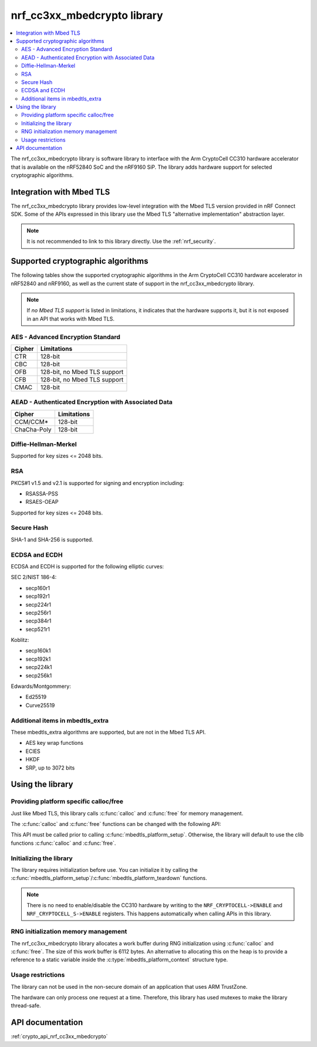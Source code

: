 .. _nrf_cc310_mbedcrypto_readme:
.. _nrf_cc3xx_mbedcrypto_readme:

nrf_cc3xx_mbedcrypto library
############################

.. contents::
   :local:
   :depth: 2

The nrf_cc3xx_mbedcrypto library is software library to interface with the Arm CryptoCell CC310 hardware accelerator that is available on the nRF52840 SoC and the nRF9160 SiP.
The library adds hardware support for selected cryptographic algorithms.

Integration with Mbed TLS
=========================
The nrf_cc3xx_mbedcrypto library provides low-level integration with the Mbed TLS version provided in nRF Connect SDK.
Some of the APIs expressed in this library use the Mbed TLS "alternative implementation" abstraction layer.

.. note::
   It is not recommended to link to this library directly. Use the :ref:`nrf_security`.


Supported cryptographic algorithms
==================================

The following tables show the supported cryptographic algorithms in the Arm CryptoCell CC310 hardware accelerator in nRF52840 and nRF9160, as well as the current state of support in the nrf_cc3xx_mbedcrypto library.

.. note::
   If `no Mbed TLS support` is listed in limitations, it indicates that the hardware supports it, but it is not exposed in an API that works with Mbed TLS.


AES - Advanced Encryption Standard
----------------------------------
+-----------------------+-------------------------------+
| Cipher                | Limitations                   |
+=======================+===============================+
| CTR                   | 128-bit                       |
+-----------------------+-------------------------------+
| CBC                   | 128-bit                       |
+-----------------------+-------------------------------+
| OFB                   | 128-bit, no Mbed TLS support  |
+-----------------------+-------------------------------+
| CFB                   | 128-bit, no Mbed TLS support  |
+-----------------------+-------------------------------+
| CMAC                  | 128-bit                       |
+-----------------------+-------------------------------+


AEAD - Authenticated Encryption with Associated Data
----------------------------------------------------
+-----------------------+-------------------------------+
| Cipher                | Limitations                   |
+=======================+===============================+
| CCM/CCM*              | 128-bit                       |
+-----------------------+-------------------------------+
| ChaCha-Poly           | 128-bit                       |
+-----------------------+-------------------------------+

Diffie-Hellman-Merkel
---------------------
Supported for key sizes <= 2048 bits.

RSA
---
PKCS#1 v1.5 and v2.1 is supported for signing and encryption including:

* RSASSA-PSS
* RSAES-OEAP

Supported for key sizes <= 2048 bits.

Secure Hash
-----------
SHA-1 and SHA-256 is supported.

ECDSA and ECDH
--------------
ECDSA and ECDH is supported for the following elliptic curves:

SEC 2/NIST 186-4:

* secp160r1
* secp192r1
* secp224r1
* secp256r1
* secp384r1
* secp521r1

Koblitz:

* secp160k1
* secp192k1
* secp224k1
* secp256k1

Edwards/Montgommery:

* Ed25519
* Curve25519

Additional items in mbedtls_extra
---------------------------------

These mbedtls_extra algorithms are supported, but are not in the Mbed TLS API.

* AES key wrap functions
* ECIES
* HKDF
* SRP, up to 3072 bits

Using the library
=================

Providing platform specific calloc/free
---------------------------------------
Just like Mbed TLS, this library calls :c:func:`calloc` and :c:func:`free` for memory management.

The :c:func:`calloc` and :c:func:`free` functions can be changed with the following API:

.. code-block:: c
    :caption: Setting custom calloc/free
	
    int ret;
    
    ret = mbedtls_platform_set_calloc_free(calloc_fn, free_fn);
    if (ret != 0) {
            /* Failed to set the alternative calloc/free */
            return ret;
    }

This API must be called prior to calling :c:func:`mbedtls_platform_setup`.
Otherwise, the library will default to use the clib functions :c:func:`calloc` and :c:func:`free`.


Initializing the library
------------------------
The library requires initialization before use.
You can initialize it by calling the :c:func:`mbedtls_platform_setup`/:c:func:`mbedtls_platform_teardown` functions.

.. code-block:: c
    :caption: Initializing the library
	
    int ret;
    static mbedtls_platform_context platform_context = {0};
    
    ret = mbedtls_platform_setup(&platform_context);
    if (ret != 0) {
            /* Failed to initialize nrf_cc3xx_mbedcrypto platform */
            return ret,
    }

.. note::
   There is no need to enable/disable the CC310 hardware by writing to the ``NRF_CRYPTOCELL->ENABLE`` and ``NRF_CRYPTOCELL_S->ENABLE`` registers.
   This happens automatically when calling APIs in this library.

RNG initialization memory management
------------------------------------

The nrf_cc3xx_mbedcrypto library allocates a work buffer during RNG initialization using :c:func:`calloc` and :c:func:`free`.
The size of this work buffer is 6112 bytes.
An alternative to allocating this on the heap is to provide a reference to a static variable inside the :c:type:`mbedtls_platform_context` structure type.

.. code-block:: c
    :caption: Preventing heap-allocation for RNG initialization
	
    int ret;
    static mbedtls_rng_workbuf_internal rng_workbuf;
    static mbedtls_platform_context platform_context = {0};
    platform_context.p_rnd_workbuf = &rng_workbuf;
    
    ret = mbedtls_platform_setup(&platform_context);
    if (ret != 0) {
            /* Failed to initialize nrf_cc3xx_mbedcrypto platform */
            return ret,
    }

Usage restrictions
------------------

The library can not be used in the non-secure domain of an application that uses ARM TrustZone.

The hardware can only process one request at a time.
Therefore, this library has used mutexes to make the library thread-safe.

API documentation
=================

:ref:`crypto_api_nrf_cc3xx_mbedcrypto`

